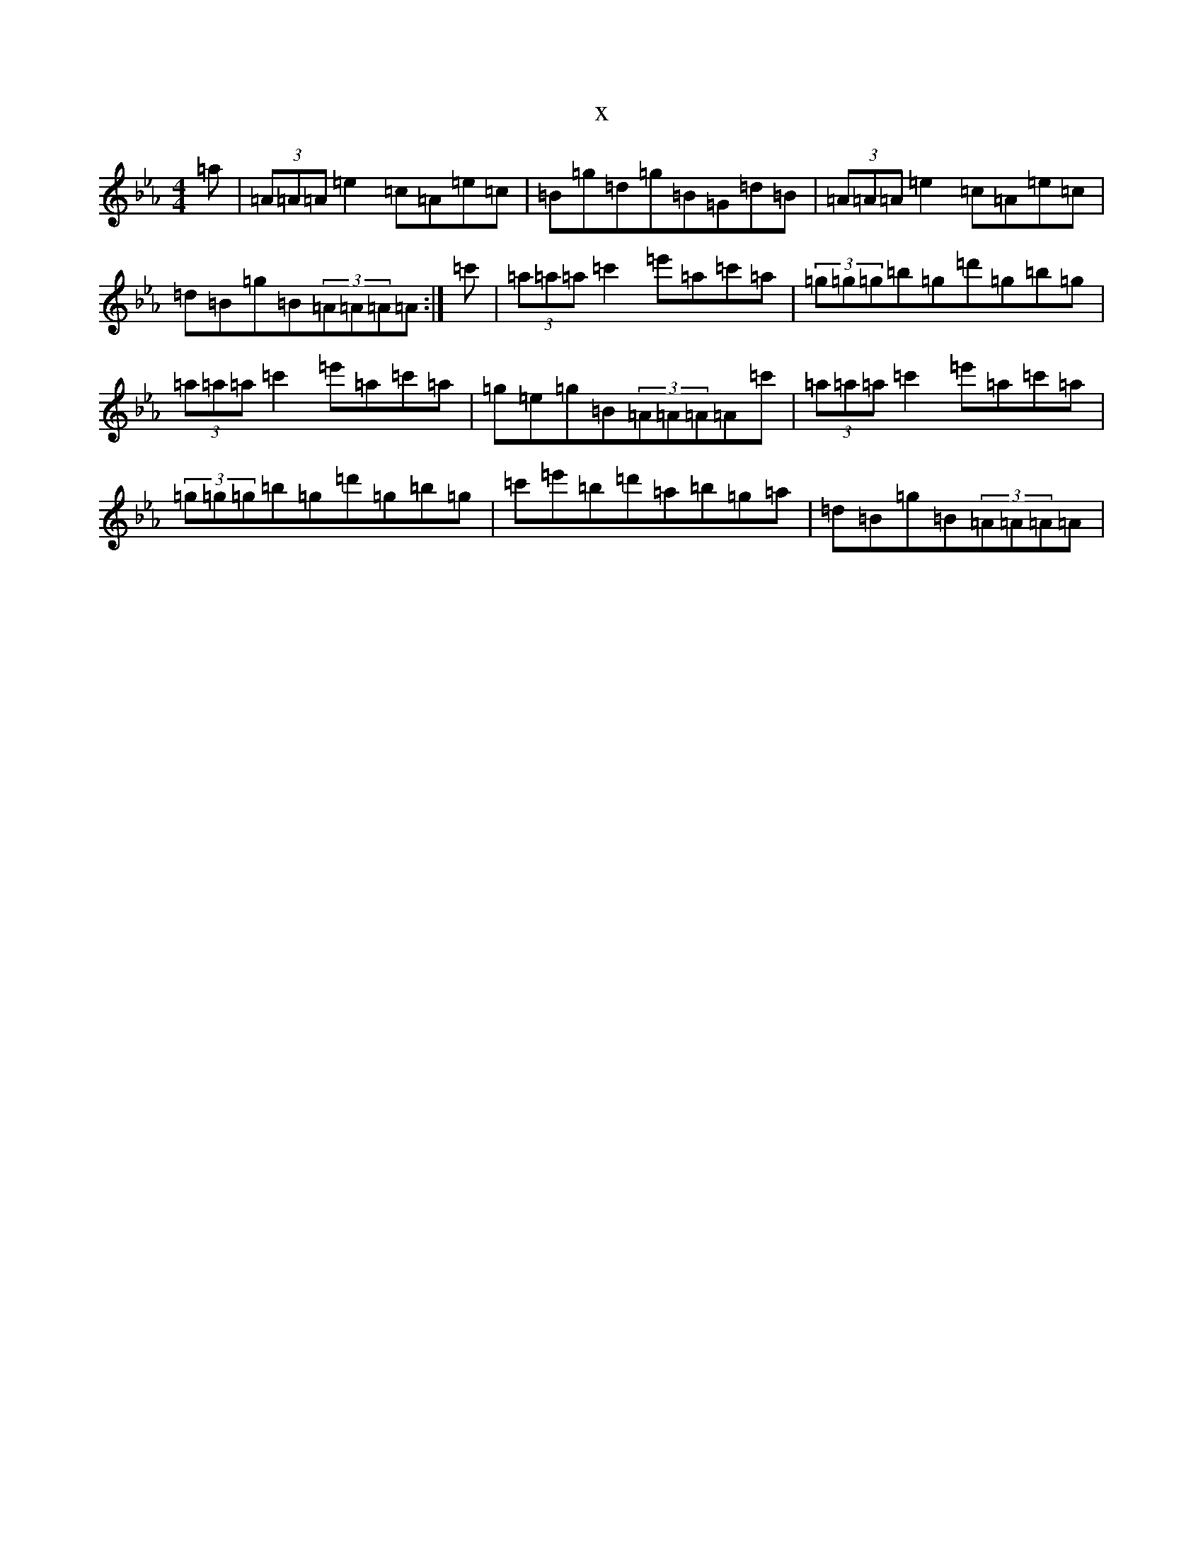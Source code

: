 X:5802
T:x
L:1/8
M:4/4
K: C minor
=a|(3=A=A=A=e2=c=A=e=c|=B=g=d=g=B=G=d=B|(3=A=A=A=e2=c=A=e=c|=d=B=g=B(3=A=A=A=A:|=c'|(3=a=a=a=c'2=e'=a=c'=a|(3=g=g=g=b=g=d'=g=b=g|(3=a=a=a=c'2=e'=a=c'=a|=g=e=g=B(3=A=A=A=A=c'|(3=a=a=a=c'2=e'=a=c'=a|(3=g=g=g=b=g=d'=g=b=g|=c'=e'=b=d'=a=b=g=a|=d=B=g=B(3=A=A=A=A|
